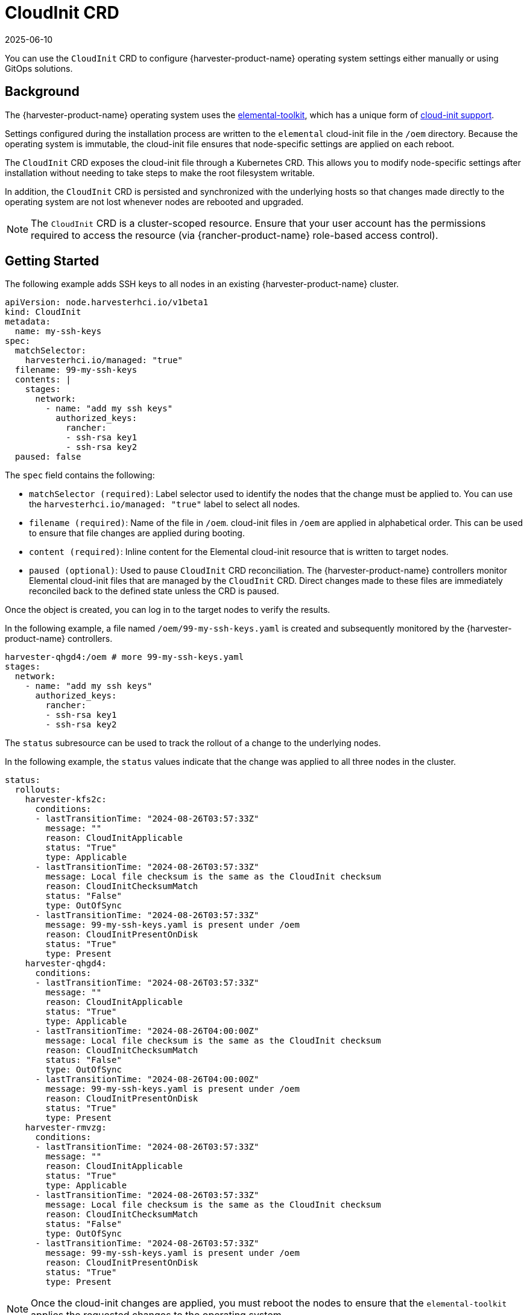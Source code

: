 = CloudInit CRD
:revdate: 2025-06-10
:page-revdate: {revdate}

You can use the `CloudInit` CRD to configure {harvester-product-name} operating system settings either manually or using GitOps solutions.

== Background

The {harvester-product-name} operating system uses the https://github.com/rancher/elemental-toolkit[elemental-toolkit], which has a unique form of https://rancher.github.io/elemental-toolkit/docs/reference/cloud_init/[cloud-init support].

Settings configured during the installation process are written to the `elemental` cloud-init file in the `/oem` directory. Because the operating system is immutable, the cloud-init file ensures that node-specific settings are applied on each reboot.

The `CloudInit` CRD exposes the cloud-init file through a Kubernetes CRD. This allows you to modify node-specific settings after installation without needing to take steps to make the root filesystem writable.

In addition, the `CloudInit` CRD is persisted and synchronized with the underlying hosts so that changes made directly to the operating system are not lost whenever nodes are rebooted and upgraded.

[NOTE]
====

The `CloudInit` CRD is a cluster-scoped resource. Ensure that your user account has the permissions required to access the resource (via {rancher-product-name} role-based access control).
====


== Getting Started

The following example adds SSH keys to all nodes in an existing {harvester-product-name} cluster.

[,yaml]
----
apiVersion: node.harvesterhci.io/v1beta1
kind: CloudInit
metadata:
  name: my-ssh-keys
spec:
  matchSelector:
    harvesterhci.io/managed: "true"
  filename: 99-my-ssh-keys
  contents: |
    stages:
      network:
        - name: "add my ssh keys"
          authorized_keys:
            rancher:
            - ssh-rsa key1
            - ssh-rsa key2
  paused: false
----

The `spec` field contains the following:

* `matchSelector (required)`: Label selector used to identify the nodes that the change must be applied to. You can use the `harvesterhci.io/managed: "true"` label to select all nodes.
* `filename (required)`: Name of the file in `/oem`. cloud-init files in `/oem` are applied in alphabetical order. This can be used to ensure that file changes are applied during booting.
* `content (required)`: Inline content for the Elemental cloud-init resource that is written to target nodes.
* `paused (optional)`: Used to pause `CloudInit` CRD reconciliation. The {harvester-product-name} controllers monitor Elemental cloud-init files that are managed by the `CloudInit` CRD. Direct changes made to these files are immediately reconciled back to the defined state unless the CRD is paused.

Once the object is created, you can log in to the target nodes to verify the results.

In the following example, a file named `/oem/99-my-ssh-keys.yaml` is created and subsequently monitored by the {harvester-product-name} controllers.

----
harvester-qhgd4:/oem # more 99-my-ssh-keys.yaml
stages:
  network:
    - name: "add my ssh keys"
      authorized_keys:
        rancher:
        - ssh-rsa key1
        - ssh-rsa key2
----

The `status` subresource can be used to track the rollout of a change to the underlying nodes.

In the following example, the `status` values indicate that the change was applied to all three nodes in the cluster.

----
status:
  rollouts:
    harvester-kfs2c:
      conditions:
      - lastTransitionTime: "2024-08-26T03:57:33Z"
        message: ""
        reason: CloudInitApplicable
        status: "True"
        type: Applicable
      - lastTransitionTime: "2024-08-26T03:57:33Z"
        message: Local file checksum is the same as the CloudInit checksum
        reason: CloudInitChecksumMatch
        status: "False"
        type: OutOfSync
      - lastTransitionTime: "2024-08-26T03:57:33Z"
        message: 99-my-ssh-keys.yaml is present under /oem
        reason: CloudInitPresentOnDisk
        status: "True"
        type: Present
    harvester-qhgd4:
      conditions:
      - lastTransitionTime: "2024-08-26T03:57:33Z"
        message: ""
        reason: CloudInitApplicable
        status: "True"
        type: Applicable
      - lastTransitionTime: "2024-08-26T04:00:00Z"
        message: Local file checksum is the same as the CloudInit checksum
        reason: CloudInitChecksumMatch
        status: "False"
        type: OutOfSync
      - lastTransitionTime: "2024-08-26T04:00:00Z"
        message: 99-my-ssh-keys.yaml is present under /oem
        reason: CloudInitPresentOnDisk
        status: "True"
        type: Present
    harvester-rmvzg:
      conditions:
      - lastTransitionTime: "2024-08-26T03:57:33Z"
        message: ""
        reason: CloudInitApplicable
        status: "True"
        type: Applicable
      - lastTransitionTime: "2024-08-26T03:57:33Z"
        message: Local file checksum is the same as the CloudInit checksum
        reason: CloudInitChecksumMatch
        status: "False"
        type: OutOfSync
      - lastTransitionTime: "2024-08-26T03:57:33Z"
        message: 99-my-ssh-keys.yaml is present under /oem
        reason: CloudInitPresentOnDisk
        status: "True"
        type: Present
----

[NOTE]
====

Once the cloud-init changes are applied, you must reboot the nodes to ensure that the `elemental-toolkit` applies the requested changes to the operating system.
====


Deleting the `CloudInit` CRD results in the removal of associated files from the underlying nodes. As with other cloud-init resources, the effects of this change are not exhibited until the impacted nodes are rebooted.

You are encouraged to leverage https://documentation.suse.com/cloudnative/continuous-delivery/[{fleet-product-name}] and the `CloudInit` CRD to manage changes to the {harvester-product-name} operating system.
